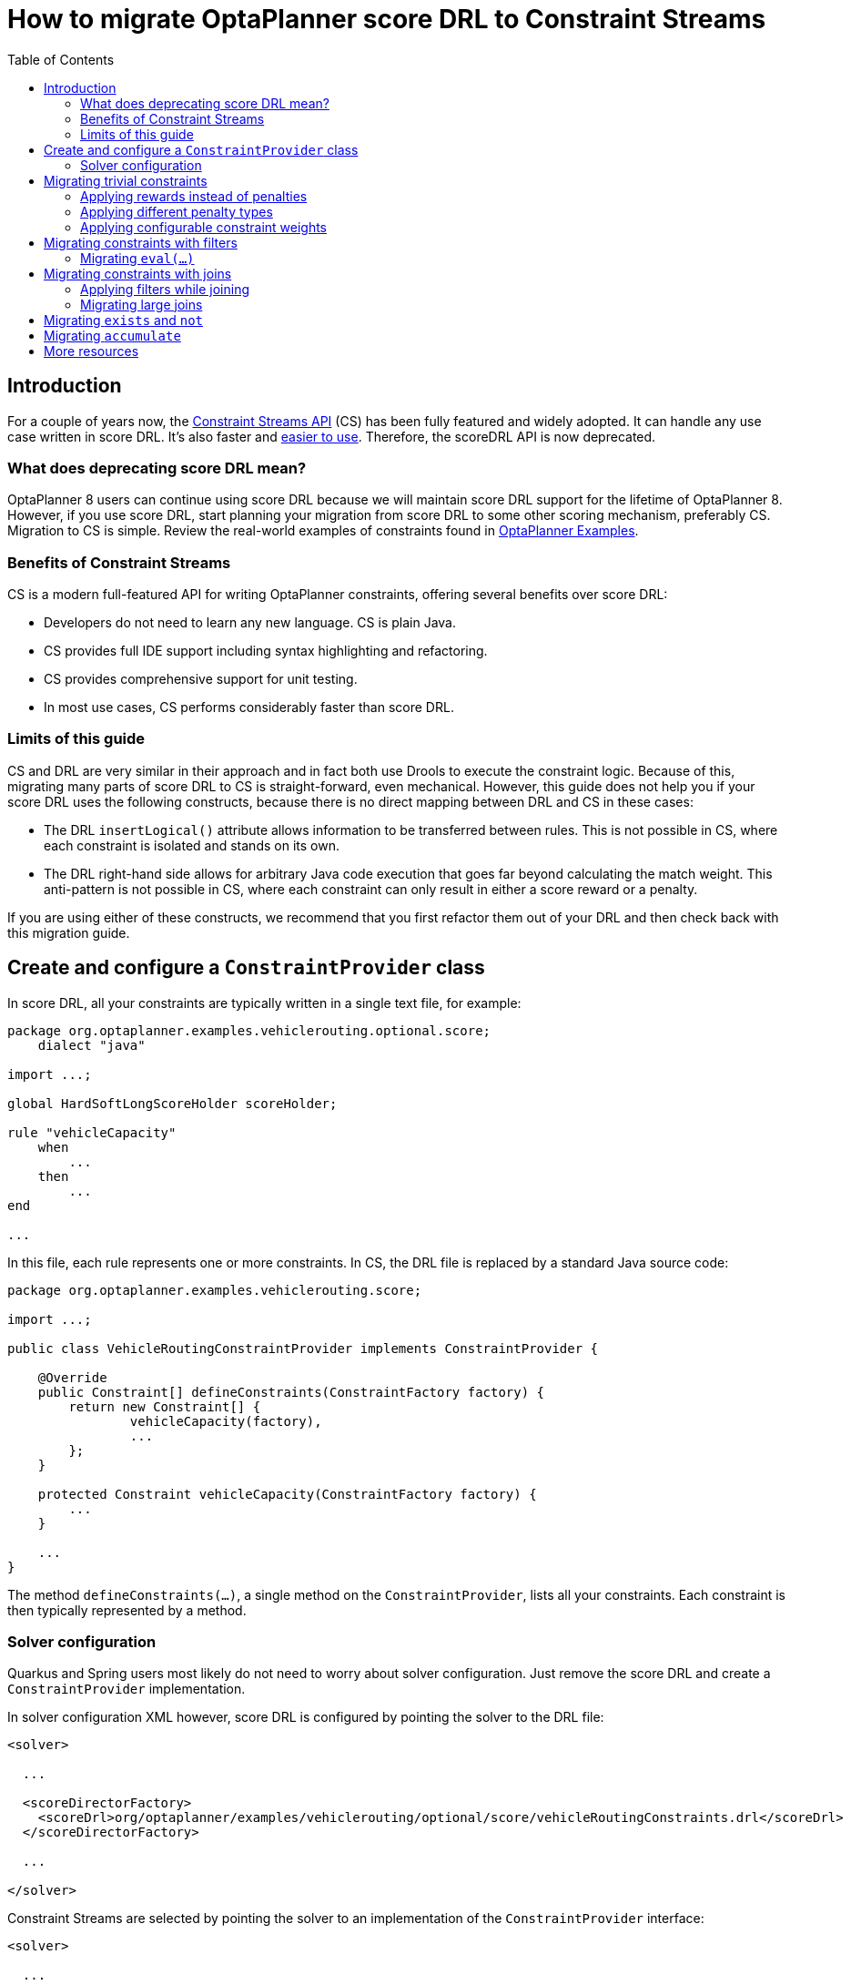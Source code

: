 = How to migrate OptaPlanner score DRL to Constraint Streams
:jbake-type: normalBase
:jbake-description: Upgrade your OptaPlanner scoreDRL constraints to the faster constraint streams constraints today.
:jbake-priority: 0.4
:showtitle:
:toc:

== Introduction
For a couple of years now, the https://www.optaplanner.org/docs/optaplanner/latest/constraint-streams/constraint-streams.html[Constraint Streams API] (CS) has been fully featured and widely adopted.
It can handle any use case written in score DRL. It's also faster and https://www.optaplanner.org/blog/2020/04/07/ConstraintStreams.html[easier to use].
Therefore, the scoreDRL API is now deprecated.

=== What does deprecating score DRL mean?

OptaPlanner 8 users can continue using score DRL because we will maintain score DRL support for the lifetime of OptaPlanner 8.
However, if you use score DRL, start planning your migration from score DRL to some other scoring mechanism, preferably CS.
Migration to CS is simple. Review the real-world examples of constraints found in https://www.optaplanner.org/docs/optaplanner/latest/use-cases-and-examples/examples-overview/examples-overview.html[OptaPlanner Examples].

=== Benefits of Constraint Streams

CS is a modern full-featured API for writing OptaPlanner constraints, offering several benefits over score DRL:

* Developers do not need to learn any new language. CS is plain Java.
* CS provides full IDE support including syntax highlighting and refactoring.
* CS provides comprehensive support for unit testing.
* In most use cases, CS performs considerably faster than score DRL.

=== Limits of this guide

CS and DRL are very similar in their approach and in fact both use Drools to execute the constraint logic.
Because of this, migrating many parts of score DRL to CS is straight-forward, even mechanical.
However, this guide does not help you if your score DRL uses the following constructs, because there is no direct mapping between DRL and CS in these cases:

* The DRL `insertLogical()` attribute allows information to be transferred between rules.
This is not possible in CS, where each constraint is isolated and stands on its own.
* The DRL right-hand side allows for arbitrary Java code execution that goes far beyond calculating the match weight.
This anti-pattern is not possible in CS, where each constraint can only result in either a score reward or a penalty.

If you are using either of these constructs, we recommend that you first refactor them out of your DRL and then check back with this migration guide.

== Create and configure a `ConstraintProvider` class

In score DRL, all your constraints are typically written in a single text file, for example:

[source, drl]
----
package org.optaplanner.examples.vehiclerouting.optional.score;
    dialect "java"

import ...;

global HardSoftLongScoreHolder scoreHolder;

rule "vehicleCapacity"
    when
        ...
    then
        ...
end

...
----

In this file, each rule represents one or more constraints.
In CS, the DRL file is replaced by a standard Java source code:

[source, java]
----
package org.optaplanner.examples.vehiclerouting.score;

import ...;

public class VehicleRoutingConstraintProvider implements ConstraintProvider {

    @Override
    public Constraint[] defineConstraints(ConstraintFactory factory) {
        return new Constraint[] {
                vehicleCapacity(factory),
                ...
        };
    }

    protected Constraint vehicleCapacity(ConstraintFactory factory) {
        ...
    }

    ...
}

----

The method `defineConstraints(...)`, a single method on the `ConstraintProvider`, lists all your constraints.
Each constraint is then typically represented by a method.

=== Solver configuration

Quarkus and Spring users most likely do not need to worry about solver configuration.
Just remove the score DRL and create a `ConstraintProvider` implementation.

In solver configuration XML however, score DRL is configured by pointing the solver to the DRL file:

[source, xml]
----
<solver>

  ...

  <scoreDirectorFactory>
    <scoreDrl>org/optaplanner/examples/vehiclerouting/optional/score/vehicleRoutingConstraints.drl</scoreDrl>
  </scoreDirectorFactory>

  ...

</solver>
----

Constraint Streams are selected by pointing the solver to an implementation of the `ConstraintProvider` interface:

[source, xml]
----
<solver>

  ...

  <scoreDirectorFactory>
    <constraintProviderClass>org.optaplanner.examples.vehiclerouting.score.VehicleRoutingConstraintProvider</constraintProviderClass>
  </scoreDirectorFactory>

  ...

</solver>
----

== Migrating trivial constraints

Many constraints follow a simple pattern of picking an entity and immediately penalizing it.
One such case can be found in the Vehicle Routing example:

[source, drl]
----
rule "distanceToPreviousStandstill"
    when
        Customer(previousStandstill != null, $distanceFromPreviousStandstill : distanceFromPreviousStandstill)
    then
        scoreHolder.addSoftConstraintMatch(kcontext, - $distanceFromPreviousStandstill);
end
----

Here, each initialized `Customer` instance incurs a soft penalty equivalent to the value of its `distanceFromPreviousStandstill` field. Here's how the same result is achieved in CS:

[source, java]
----
Constraint distanceToPreviousStandstill(ConstraintFactory factory) {
    return factory.forEach(Customer.class)
        .penalizeLong("distanceToPreviousStandstill",
            HardSoftLongScore.ONE_SOFT,
            customer -> customer.getDistanceFromPreviousStandstill());
}
----

Note that:

* `forEach(Customer.class)` serves the same purpose as `Customer(...)` in DRL.
* There is no need to check if a planning variable is initialized (`previousStandstill != null`), because `forEach(...)` does it automatically.
If this behavior is not what you want, use `forEachIncludingNullVars(...)` instead.
* The right-hand side of the rule (the part after `then`) is replaced by a call to `penalizeLong(...)`.
The size of the penalty is now determined by the constraint weight (`HardSoftLongScore.ONE_SOFT`)
and match weight (the call to a getter on `Customer`).

The match weight is a key difference between DRL and CS.
In DRL, each rule adds a constraint match together with a total penalty.
In CS, each constraint applies a reward or a penalty based on several factors:

* A penalty or reward. A penalty has a negative impact on the score, while a reward impacts the score positively.
* A constant constraint weight, such as `HardSoftScore.ONE_SOFT`, `HardMediumSoftScore.ONE_HARD`. Constraint weights can be either fixed or configurable.
* A dynamic match weight. This applies to any individual match and is typically specified by a lambda (for example `customer \-> customer.getDistanceFromPreviousStandstill()`). If not specified, it defaults to `1`.

The impact of each constraint match is calculated using the following formula:

`(isReward ? 1 : -1) * (constraint weight) * (match weight)`

=== Applying rewards instead of penalties

In the example above, score DRL applies a penalty by adding a negative constraint match, for example:

`scoreHolder.addSoftConstraintMatch(kcontext, - $distanceFromPreviousStandstill)`.

CS makes this more explicit by using the keyword `penalize` instead of `add...`, while keeping the match weight positive:

`penalizeLong(..., ..., customer \-> customer.getDistanceFromPreviousStandstill())`.

You can accomplish a positive impact without changing the match weight if you replace `penalize` by `reward` :

`rewardLong(..., ..., customer \-> customer.getDistanceFromPreviousStandstill())`.

=== Applying different penalty types

In the example above, `distanceFromPreviousStandstill` is of the type `long` and therefore the DRL
`scoreHolder.addSoftConstraintMatch(kcontext, - $distanceFromPreviousStandstill)` maps to the CS
`penalizeLong(..., ..., customer \-> customer.getDistanceFromPreviousStandstill())`.

If the type was `int`, it would map to `penalize(...)` instead.
Similarly, if the type was `BigDecimal`, it would map to `penalizeBigDecimal(...)`.
No types other than `int`, `long`, and `BigDecimal` are supported.

The same applies to rewards.

=== Applying configurable constraint weights

In some cases, such as in the Conference Scheduling example, constraint weights are specified in a `@ConstraintConfiguration` annotated class and not in the score DRL.
The following example shows the score DRL:

`scoreHolder.penalize(kcontext, $penalty);`

In CS, this situation maps to `penalizeConfigurable(...)` and similarly for rewards.

For more information, see https://www.optaplanner.org/docs/optaplanner/latest/constraint-streams/constraint-streams.html#constraintStreamsPenaltiesRewards[penalties and rewards] in the OptaPlanner documentation.

== Migrating constraints with filters

In the same Vehicle Routing example, we can also find the following rule:

[source, drl]
----
rule "distanceFromLastCustomerToDepot"
    when
        $customer : Customer(previousStandstill != null, nextCustomer == null)
    then
        Vehicle vehicle = $customer.getVehicle();
        scoreHolder.addSoftConstraintMatch(kcontext, - $customer.getDistanceTo(vehicle));
end
----

There are many similarities to the previous rule, but this time we penalize `Customer` only when the `nextCustomer` field is `null`.
To do the same in CS, we introduce a `filter(...)` call where we check the return value of a getter for `null`.

[source, java]
----
Constraint distanceFromLastCustomerToDepot(ConstraintFactory factory) {
    return factory.forEach(Customer.class)
        .filter(customer -> customer.getNextCustomer() == null)
        .penalizeLong("distanceFromLastCustomerToDepot",
            HardSoftLongScore.ONE_SOFT,
            customer -> {
                Vehicle vehicle = customer.getVehicle();
                return customer.getDistanceTo(vehicle);
            });
}
----

For more information, see the https://www.optaplanner.org/docs/optaplanner/latest/constraint-streams/constraint-streams.html#constraintStreamsFilter[filtering] section in the OptaPlanner documentation.

=== Migrating `eval(...)`

The `eval(...)` construct allows us to execute an arbitrary piece of code that returns `boolean`. As such, it is functionally equivalent to the CS `filter(...)` construct as described previously.

== Migrating constraints with joins

Some constraints penalize based on a combination of entities or facts, such as in the NQueens example:

[source, drl]
----
rule "Horizontal conflict"
    when
        Queen($id : id, row != null, $i : rowIndex)
        Queen(id > $id, rowIndex == $i)
    then
        scoreHolder.addConstraintMatch(kcontext, -1);
end
----

Here, we select a pair of different queens (second `Queen.id` greater than first `Queen.id`) which share the same row (second `Queen.rowIndex` equal to first `Queen.rowIndex`).
Each pair is then penalized by `1`.

Here's how to do the same thing in CS, using a `join(...)` call with some `Joiners`:

[source, java]
----
Constraint horizontalConflict(ConstraintFactory factory) {
    return factory.forEach(Queen.class)
        .join(Queen.class,
            Joiners.greaterThan(Queen::getId),
            Joiners.equal(Queen::getRowIndex))
        .penalize("Horizontal conflict", SimpleScore.ONE);
}
----

The `Joiners.greaterThan(Queen::getId)` statement is a way of expressing the DRL `queen.id > $id` statement in Java.
Similarly, `Joiners.equal(Queen::getRowIndex)` represents the DRL `queen.rowIndex == $i` statement.

However, in this case, we can go further and use some CS syntactic sugar:

[source, java]
----
Constraint horizontalConflict(ConstraintFactory factory) {
    return factory.forEachUniquePair(Queen.class,
            equal(Queen::getRowIndex))
        .penalize("Horizontal conflict", SimpleScore.ONE);
}
----

Using `forEachUniquePair(Queen.class)`, the `greaterThan(...)` joiner is inserted automatically and we only need to match the row indexes.

For more information, see https://www.optaplanner.org/docs/optaplanner/latest/constraint-streams/constraint-streams.html#constraintStreamsJoin[joining] in the OptaPlanner documentation.

=== Applying filters while joining

In certain cases, you might need to apply a filter while joining, such as in the case of the Conference Scheduling example:

[source, drl]
----
rule "Talk prerequisite talks"
    when
        $talk1 : Talk(timeslot != null)
        $talk2 : Talk(timeslot != null,
                !getTimeslot().startsAfter($talk1.getTimeslot()),
                getPrerequisiteTalkSet().contains($talk1))
    then
        scoreHolder.penalize(kcontext,
                $talk1.getDurationInMinutes() + $talk2.getDurationInMinutes());
end
----

Note that the second `Talk` is only selected if its `prerequisiteTalkSet` contains the first `Talk`.
Because there is no CS joiner for this specific operation yet, we need to use a generic filtering joiner:

[source, java]
----
Constraint talkPrerequisiteTalks(ConstraintFactory factory) {
    return factory.forEach(Talk.class)
        .join(Talk.class,
            Joiners.greaterThan(
                    talk1 -> talk1.getTimeslot().getEndDateTime(),
                    talk2 -> talk2.getTimeslot().getStartDateTime()),
            Joiners.filtering((talk1, talk2) -> talk2.getPrerequisiteTalkSet().contains(talk1)))
        .penalizeConfigurable(TALK_PREREQUISITE_TALKS, Talk::combinedDurationInMinutes);
    }
----

=== Migrating large joins

CS only supports up to three joins natively.
If you need four or more joins, refer to https://www.optaplanner.org/docs/optaplanner/latest/constraint-streams/constraint-streams.html#constraintStreamsMappingTuples[mapping tuples] in the OptaPlanner documentation.

== Migrating `exists` and `not`

The DRL `exists` keyword can be converted to CS much like the join above.
Consider this rule from the Cloud Balancing example:

[source, drl]
----
rule "computerCost"
    when
        $computer : CloudComputer($cost : cost)
        exists CloudProcess(computer == $computer)
    then
        scoreHolder.addSoftConstraintMatch(kcontext, - $cost);
end
----

Here, only penalize a computer if a process exists that runs on that particular computer.
An equivalent constraint stream looks like this:

[source, java]
----
Constraint computerCost(ConstraintFactory constraintFactory) {
    return constraintFactory.forEach(CloudComputer.class)
        .ifExists(CloudProcess.class,
            Joiners.equal(Function.identity(), CloudProcess::getComputer))
        .penalize("computerCost",
            HardSoftScore.ONE_SOFT,
            CloudComputer::getCost);
}
----

Notice how the `ifExists(...)` call uses the `Joiners` class to define the relationship between `CloudProcess` and `CloudComputer`.

For the use of the DRL  `not` keyword, consider this rule from the Traveling Sales Person (TSP) example:

[source, drl]
----
rule "distanceFromLastVisitToDomicile"
    when
        $visit : Visit(previousStandstill != null)
        not Visit(previousStandstill == $visit)
        $domicile : Domicile()
    then
        scoreHolder.addConstraintMatch(kcontext, - $visit.getDistanceTo($domicile));
end
----

A visit is only penalized if it is the final visit of the journey.
The same can be achieved in CS using the `ifNotExists(...)` building block:

[source, java]
----
Constraint distanceFromLastVisitToDomicile(ConstraintFactory constraintFactory) {
    return constraintFactory.forEach(Visit.class)
        .ifNotExists(Visit.class,
            Joiners.equal(visit -> visit, Visit::getPreviousStandstill))
        .join(Domicile.class)
        .penalizeLong("Distance from last visit to domicile",
            SimpleLongScore.ONE,
            Visit::getDistanceTo);
}
----

For more information on `ifExists()` and `ifNotExists()`, see https://www.optaplanner.org/docs/optaplanner/latest/constraint-streams/constraint-streams.html#constraintStreamsConditionalPropagation[conditional propagation] in the OptaPlanner documentation.

== Migrating `accumulate`

CS does not have a concept that maps mechanically to the DRL `accumulate` keyword.
However, it does have a very powerful `groupBy(...)` concept.
To understand the differences between the two, consider the following rule taken from the Cloud Balancing example:

[source, drl]
----
rule "requiredCpuPowerTotal"
    when
        $computer : CloudComputer($cpuPower : cpuPower)
        accumulate(
            CloudProcess(
                computer == $computer,
                $requiredCpuPower : requiredCpuPower);
            $requiredCpuPowerTotal : sum($requiredCpuPower);
            $requiredCpuPowerTotal > $cpuPower
        )
    then
        scoreHolder.addHardConstraintMatch(kcontext, $cpuPower - $requiredCpuPowerTotal);
end
----

For each `CloudComputer`, it computes a sum of CPU power required by `CloudProcess` instances (`$requiredCpuPowerTotal : sum($requiredCpuPower)`) running on that computer (`CloudProcess(computer == $computer)`) and only penalizes those computers where the total power required exceeds the power available (`$requiredCpuPowerTotal > $cpuPower`).

For comparison, let us now see how the same is accomplished in CS using `groupBy(...)`:

[source, java]
----
Constraint requiredCpuPowerTotal(ConstraintFactory constraintFactory) {
    return constraintFactory.forEach(CloudProcess.class)
        .groupBy(
                CloudProcess::getComputer,
                ConstraintCollectors.sum(CloudProcess::getRequiredCpuPower))
        .filter((computer, requiredCpuPower) -> requiredCpuPower > computer.getCpuPower())
        .penalize("requiredCpuPowerTotal",
            HardSoftScore.ONE_HARD,
            (computer, requiredCpuPower) -> requiredCpuPower - computer.getCpuPower());
    }
----

First, we select all `CloudProcess` instances (`forEach(CloudProcess.class)`).
Then we apply `groupBy` in two steps:

. We split the processes into buckets ("groups") by their computer (`CloudProcess::getComputer`).
If two or more processes have the same computer, they belong to the same group.
. For each such group, we apply a `ConstraintCollectors.sum(...)` to get a sum total of power required by all processes in such group.

The result of that operation is a pair ("tuple") of facts: a `CloudComputer` and an `int` representing the sum total of power required by all processes running on that computer.
We then take all such tuples and `filter(...)` out all those where the sum total is `\<=` that computer's available power.
Finally, we penalize the positive difference between the required power and the available power, the overconsumption.

As you can see, `groupBy(...)` accomplishes the same result, but goes about it differently.
This is why mapping DRL `accumulate` to CS `groupBy`, while always possible, is not necessarily straight-forward or mechanical.

For more information on `groupBy(...)`, see https://www.optaplanner.org/docs/optaplanner/latest/constraint-streams/constraint-streams.html#constraintStreamsGroupingAndCollectors[grouping and collectors] in the OptaPlanner documentation.

== More resources

In the  https://www.optaplanner.org/docs/optaplanner/latest/use-cases-and-examples/examples-overview/examples-overview.html[OptaPlanner Examples package] section, every example has both a score DRL file and an equivalent `ConstraintProvider` implementation.
Browse these examples, contrast respective DRL and CS implementations, and use the information to help with your own migration.
